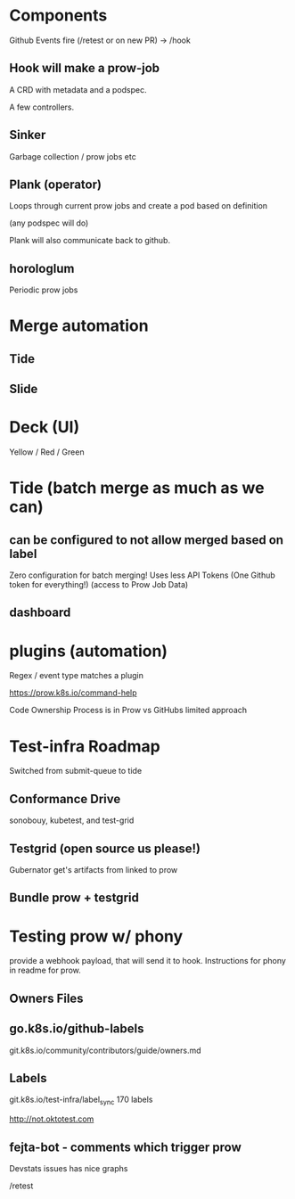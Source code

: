* Components

Github Events fire (/retest or on new PR) -> /hook

** Hook will make a prow-job

A CRD with metadata and a podspec.

A few controllers.

** Sinker

Garbage collection / prow jobs etc

** Plank (operator)

Loops through current prow jobs
and create a pod based on definition

(any podspec will do)

Plank will also communicate back to github.

** horologlum

Periodic prow jobs

* Merge automation
** Tide
** Slide
* Deck (UI)
Yellow / Red / Green
* Tide (batch merge as much as we can)
** can be configured to not allow merged based on label
Zero configuration for batch merging!
Uses less API Tokens (One Github token for everything!)
(access to Prow Job Data)
** dashboard
* plugins (automation)
Regex / event type matches a plugin

https://prow.k8s.io/command-help


Code Ownership Process is in Prow vs GitHubs limited approach
* Test-infra Roadmap
Switched from submit-queue to tide
** Conformance Drive
sonobouy, kubetest, and test-grid
** Testgrid (open source us please!)
Gubernator get's artifacts from linked to prow
** Bundle prow + testgrid 

* Testing prow w/ phony
provide a webhook payload, that will send it to hook.
Instructions for phony in readme for prow.

** Owners Files
** go.k8s.io/github-labels
git.k8s.io/community/contributors/guide/owners.md
** Labels
git.k8s.io/test-infra/label_sync
170 labels

http://not.oktotest.com

** fejta-bot - comments which trigger prow


Devstats issues has nice graphs


/retest
